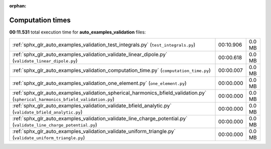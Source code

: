 
:orphan:

.. _sphx_glr_auto_examples_validation_sg_execution_times:

Computation times
=================
**00:11.531** total execution time for **auto_examples_validation** files:

+----------------------------------------------------------------------------------------------------------------------------------+-----------+--------+
| :ref:`sphx_glr_auto_examples_validation_test_integrals.py` (``test_integrals.py``)                                               | 00:10.906 | 0.0 MB |
+----------------------------------------------------------------------------------------------------------------------------------+-----------+--------+
| :ref:`sphx_glr_auto_examples_validation_validate_linear_dipole.py` (``validate_linear_dipole.py``)                               | 00:00.618 | 0.0 MB |
+----------------------------------------------------------------------------------------------------------------------------------+-----------+--------+
| :ref:`sphx_glr_auto_examples_validation_computation_time.py` (``computation_time.py``)                                           | 00:00.007 | 0.0 MB |
+----------------------------------------------------------------------------------------------------------------------------------+-----------+--------+
| :ref:`sphx_glr_auto_examples_validation_one_element.py` (``one_element.py``)                                                     | 00:00.000 | 0.0 MB |
+----------------------------------------------------------------------------------------------------------------------------------+-----------+--------+
| :ref:`sphx_glr_auto_examples_validation_spherical_harmonics_bfield_validation.py` (``spherical_harmonics_bfield_validation.py``) | 00:00.000 | 0.0 MB |
+----------------------------------------------------------------------------------------------------------------------------------+-----------+--------+
| :ref:`sphx_glr_auto_examples_validation_validate_bfield_analytic.py` (``validate_bfield_analytic.py``)                           | 00:00.000 | 0.0 MB |
+----------------------------------------------------------------------------------------------------------------------------------+-----------+--------+
| :ref:`sphx_glr_auto_examples_validation_validate_line_charge_potential.py` (``validate_line_charge_potential.py``)               | 00:00.000 | 0.0 MB |
+----------------------------------------------------------------------------------------------------------------------------------+-----------+--------+
| :ref:`sphx_glr_auto_examples_validation_validate_uniform_triangle.py` (``validate_uniform_triangle.py``)                         | 00:00.000 | 0.0 MB |
+----------------------------------------------------------------------------------------------------------------------------------+-----------+--------+
